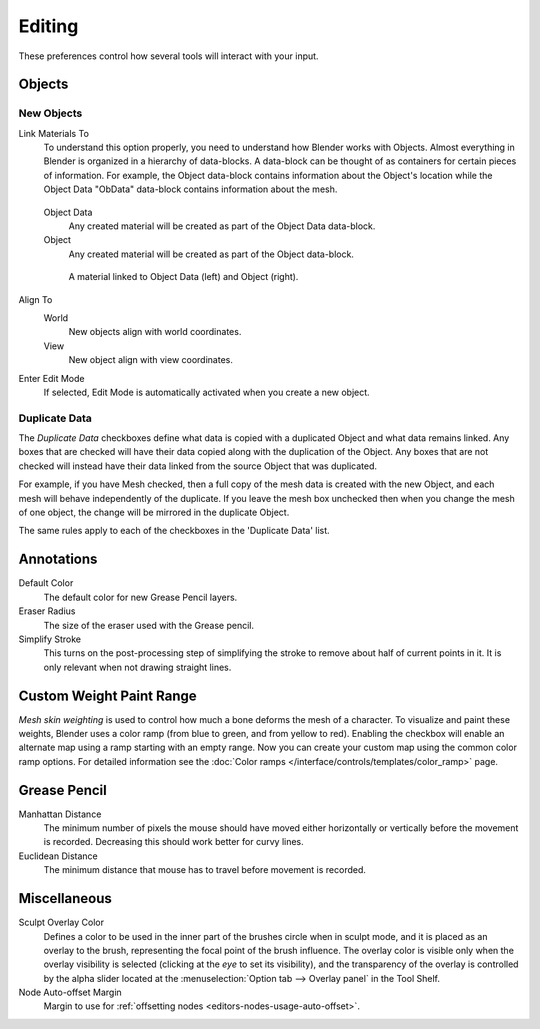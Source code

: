 .. _bpy.types.UserPreferencesEdit:

*******
Editing
*******

These preferences control how several tools will interact with your input.

.. figure:: /images/preferences_editing_tab.png

Objects
=======

New Objects
-----------

Link Materials To
   To understand this option properly, you need to understand how Blender works with Objects.
   Almost everything in Blender is organized in a hierarchy of data-blocks.
   A data-block can be thought of as containers for certain pieces of information. For example,
   the Object data-block contains information about the Object's location while the Object Data
   "ObData" data-block contains information about the mesh.

   .. figure:: /images/preferences_editing_data-blocks-hierarchy.png

      Example for a mesh.

    A material may be linked in two different ways:

   Object Data
      Any created material will be created as part of the Object Data data-block.
   Object
      Any created material will be created as part of the Object data-block.

   .. figure:: /images/preferences_editing_data-blocks-link.png

      A material linked to Object Data (left) and Object (right).

   .. seealso::

      :doc:`Read more about Blender's Data System </data_system/index>`.

Align To
   World
      New objects align with world coordinates.
   View
      New object align with view coordinates.
Enter Edit Mode
   If selected, Edit Mode is automatically activated when you create a new object.

.. _prefs-editing-duplicate-data:

Duplicate Data
--------------

The *Duplicate Data* checkboxes define what data is copied with a duplicated Object and
what data remains linked. Any boxes that are checked will have their data copied along with
the duplication of the Object. Any boxes that are not checked will instead have their data linked
from the source Object that was duplicated.

For example, if you have Mesh checked,
then a full copy of the mesh data is created with the new Object,
and each mesh will behave independently of the duplicate.
If you leave the mesh box unchecked then when you change the mesh of one object,
the change will be mirrored in the duplicate Object.

The same rules apply to each of the checkboxes in the 'Duplicate Data' list.


Annotations
===========

Default Color
   The default color for new Grease Pencil layers.
Eraser Radius
   The size of the eraser used with the Grease pencil.
Simplify Stroke
   This turns on the post-processing step of simplifying the stroke to remove
   about half of current points in it. It is only relevant when not drawing straight lines.


.. _prefs-system-weight:

Custom Weight Paint Range
=========================

*Mesh skin weighting* is used to control how much a bone deforms the mesh of a character.
To visualize and paint these weights, Blender uses a color ramp (from blue to green, and from yellow to red).
Enabling the checkbox will enable an alternate map using a ramp starting with an empty range.
Now you can create your custom map using the common color ramp options.
For detailed information see the :doc:`Color ramps </interface/controls/templates/color_ramp>` page.


Grease Pencil
=============

Manhattan Distance
   The minimum number of pixels the mouse should have moved either
   horizontally or vertically before the movement is recorded.
   Decreasing this should work better for curvy lines.
Euclidean Distance
   The minimum distance that mouse has to travel before movement is recorded.

.. seealso::

   :doc:`Read more about Grease Pencil </editors/3dview/grease_pencil/index>`.


Miscellaneous
=============

Sculpt Overlay Color
   Defines a color to be used in the inner part of
   the brushes circle when in sculpt mode, and it is placed as an overlay to the brush,
   representing the focal point of the brush influence.
   The overlay color is visible only when the overlay visibility is selected
   (clicking at the *eye* to set its visibility), and the transparency of the overlay is
   controlled by the alpha slider located at the :menuselection:`Option tab --> Overlay panel`
   in the Tool Shelf.
Node Auto-offset Margin
   Margin to use for :ref:`offsetting nodes <editors-nodes-usage-auto-offset>`.
